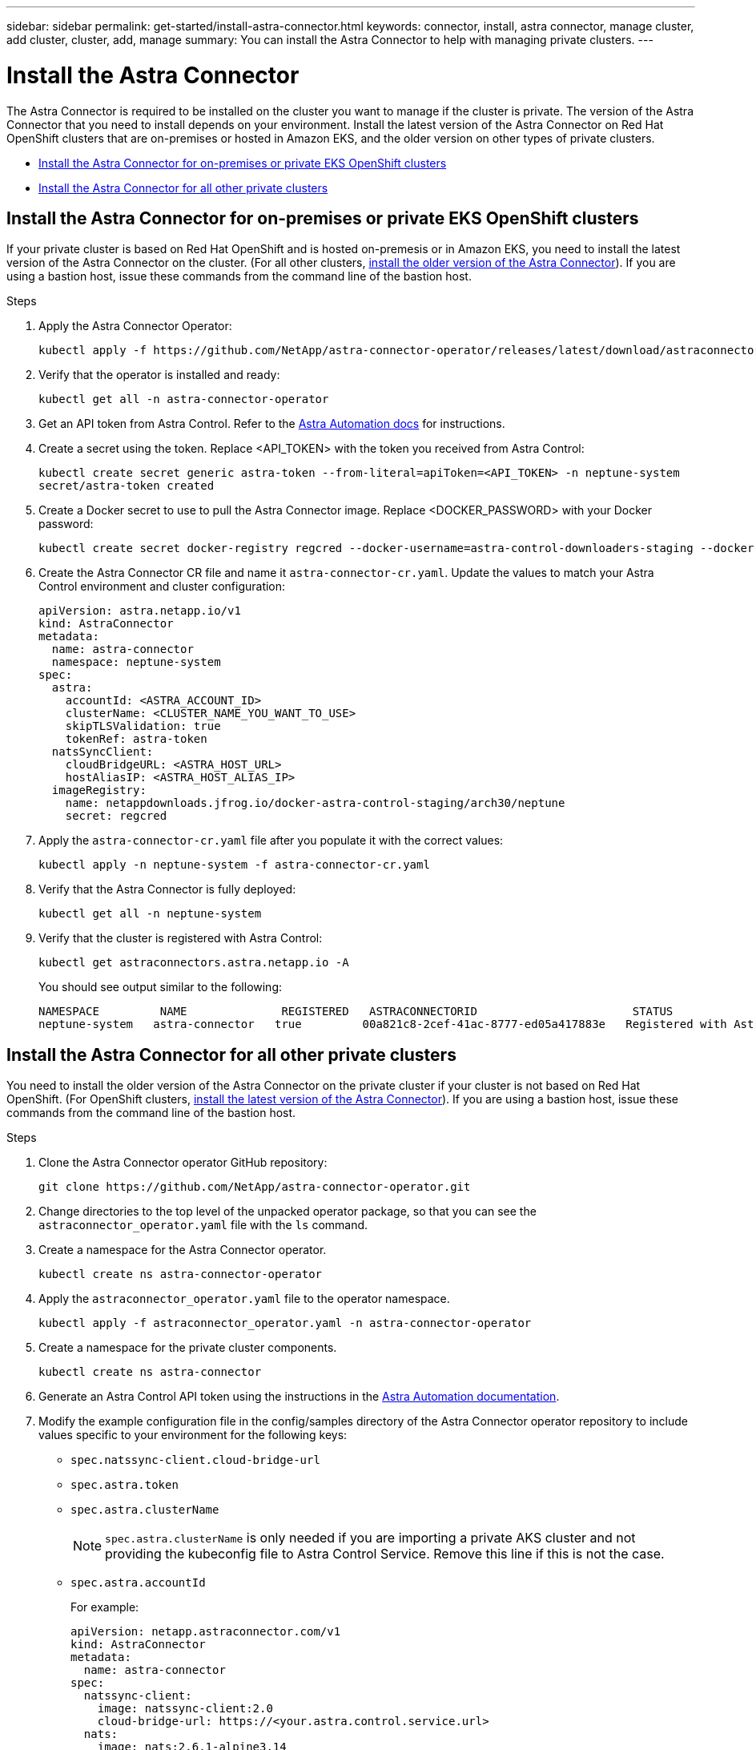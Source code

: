 ---
sidebar: sidebar
permalink: get-started/install-astra-connector.html
keywords: connector, install, astra connector, manage cluster, add cluster, cluster, add, manage
summary: You can install the Astra Connector to help with managing private clusters.
---

= Install the Astra Connector
:hardbreaks:
:icons: font
:imagesdir: ../media/get-started/

[.lead]
The Astra Connector is required to be installed on the cluster you want to manage if the cluster is private. The version of the Astra Connector that you need to install depends on your environment. Install the latest version of the Astra Connector on Red Hat OpenShift clusters that are on-premises or hosted in Amazon EKS, and the older version on other types of private clusters.

* <<Install the Astra Connector for on-premises or private EKS OpenShift clusters>>
* <<Install the Astra Connector for all other private clusters>>

== Install the Astra Connector for on-premises or private EKS OpenShift clusters
If your private cluster is based on Red Hat OpenShift and is hosted on-premesis or in Amazon EKS, you need to install the latest version of the Astra Connector on the cluster. (For all other clusters, <<Install the Astra Connector for all other private clusters,install the older version of the Astra Connector>>). If you are using a bastion host, issue these commands from the command line of the bastion host. 

.Steps

. Apply the Astra Connector Operator:
+
[source,console]
----
kubectl apply -f https://github.com/NetApp/astra-connector-operator/releases/latest/download/astraconnector_operator.yaml
----
. Verify that the operator is installed and ready:
+
[source,console]
----
kubectl get all -n astra-connector-operator
----
. Get an API token from Astra Control. Refer to the https://docs.netapp.com/us-en/astra-automation/get-started/get_api_token.html[Astra Automation docs^] for instructions.
. Create a secret using the token. Replace <API_TOKEN> with the token you received from Astra Control:
+
[source,console]
----
kubectl create secret generic astra-token --from-literal=apiToken=<API_TOKEN> -n neptune-system
secret/astra-token created
----
. Create a Docker secret to use to pull the Astra Connector image. Replace <DOCKER_PASSWORD> with your Docker password:
+
[source,console]
----
kubectl create secret docker-registry regcred --docker-username=astra-control-downloaders-staging --docker-password=<DOCKER_PASSWORD> -n neptune-system --docker-server=netappdownloads.jfrog.io
----
. Create the Astra Connector CR file and name it `astra-connector-cr.yaml`. Update the values to match your Astra Control environment and cluster configuration:
+
[source,yaml]
----
apiVersion: astra.netapp.io/v1
kind: AstraConnector
metadata:
  name: astra-connector
  namespace: neptune-system
spec:
  astra:
    accountId: <ASTRA_ACCOUNT_ID>
    clusterName: <CLUSTER_NAME_YOU_WANT_TO_USE>
    skipTLSValidation: true
    tokenRef: astra-token
  natsSyncClient:
    cloudBridgeURL: <ASTRA_HOST_URL>
    hostAliasIP: <ASTRA_HOST_ALIAS_IP>
  imageRegistry:
    name: netappdownloads.jfrog.io/docker-astra-control-staging/arch30/neptune
    secret: regcred
----
. Apply the `astra-connector-cr.yaml` file after you populate it with the correct values:
+
[source,console]
----
kubectl apply -n neptune-system -f astra-connector-cr.yaml
----
. Verify that the Astra Connector is fully deployed:
+
[source,console]
----
kubectl get all -n neptune-system
----
. Verify that the cluster is registered with Astra Control:
+
[source,console]
----
kubectl get astraconnectors.astra.netapp.io -A
----
+
You should see output similar to the following:
+
----
NAMESPACE         NAME              REGISTERED   ASTRACONNECTORID                       STATUS
neptune-system   astra-connector   true         00a821c8-2cef-41ac-8777-ed05a417883e   Registered with Astra
----

== Install the Astra Connector for all other private clusters
You need to install the older version of the Astra Connector on the private cluster if your cluster is not based on Red Hat OpenShift. (For OpenShift clusters, <<Install the Astra Connector for on-premises or private EKS OpenShift clusters,install the latest version of the Astra Connector>>). If you are using a bastion host, issue these commands from the command line of the bastion host. 

.Steps

. Clone the Astra Connector operator GitHub repository:
+
[source,console]
----
git clone https://github.com/NetApp/astra-connector-operator.git
----
. Change directories to the top level of the unpacked operator package, so that you can see the `astraconnector_operator.yaml` file with the `ls` command.

. Create a namespace for the Astra Connector operator.
+
[source,console]
----
kubectl create ns astra-connector-operator
----

. Apply the `astraconnector_operator.yaml` file to the operator namespace.
+
[source,console]
----
kubectl apply -f astraconnector_operator.yaml -n astra-connector-operator
----

. Create a namespace for the private cluster components.
+
[source,console]
----
kubectl create ns astra-connector
----

. Generate an Astra Control API token using the instructions in the https://docs.netapp.com/us-en/astra-automation/get-started/get_api_token.html[Astra Automation documentation^].

. Modify the example configuration file in the config/samples directory of the Astra Connector operator repository to include values specific to your environment for the following keys:
+
* `spec.natssync-client.cloud-bridge-url`
* `spec.astra.token`
* `spec.astra.clusterName`
+
NOTE: `spec.astra.clusterName` is only needed if you are importing a private AKS cluster and not providing the kubeconfig file to Astra Control Service. Remove this line if this is not the case.

* `spec.astra.accountId`
+
For example:
+
----
apiVersion: netapp.astraconnector.com/v1
kind: AstraConnector
metadata:
  name: astra-connector
spec:
  natssync-client:
    image: natssync-client:2.0
    cloud-bridge-url: https://<your.astra.control.service.url>
  nats:
    image: nats:2.6.1-alpine3.14
  httpproxy-client:
    image: httpproxylet:2.0
  echo-client:
    image: echo-proxylet:2.0
  imageRegistry:
    name: theotw
  astra:
    token: <Astra Control API token>
    clusterName: <your-private-AKS-cluster-name>
    accountId: <Astra Control account id>
    acceptEULA: yes
----

. Apply the Astra Connector Custom Resource Definition (CRD).
+
[source,console]
----
kubectl apply -f config/samples/astraconnector_v1.yaml -n astra-connector
----

. Check the status of the Astra Connector.
+
[source,console]
----
kubectl get astraconnector astra-connector -n astra-connector
----
+
You should see output similar to the following:
+
[source,console]
----
NAME              REGISTERED   ASTRACONNECTORID
astra-connector   true         22b839aa-8b85-445a-85dd-0b1f53b5ea19
----